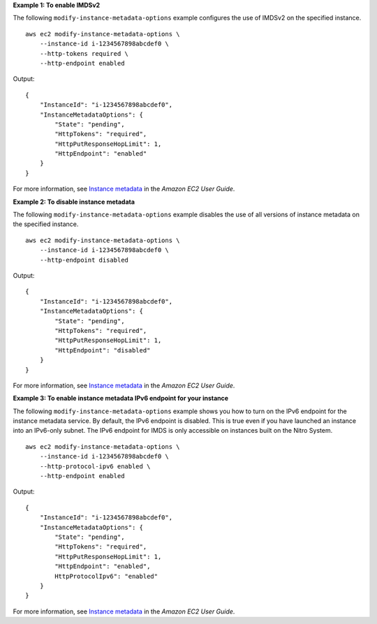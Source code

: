 **Example 1: To enable IMDSv2**

The following ``modify-instance-metadata-options`` example configures the use of IMDSv2 on the specified instance. ::

    aws ec2 modify-instance-metadata-options \
        --instance-id i-1234567898abcdef0 \
        --http-tokens required \
        --http-endpoint enabled

Output::

    {
        "InstanceId": "i-1234567898abcdef0",
        "InstanceMetadataOptions": {
            "State": "pending",
            "HttpTokens": "required",
            "HttpPutResponseHopLimit": 1,
            "HttpEndpoint": "enabled"
        }
    }

For more information, see `Instance metadata <https://docs.aws.amazon.com/AWSEC2/latest/UserGuide/ec2-instance-metadata.html>`__ in the *Amazon EC2 User Guide*.

**Example 2: To disable instance metadata**

The following ``modify-instance-metadata-options`` example disables the use of all versions of instance metadata on the specified instance. ::

    aws ec2 modify-instance-metadata-options \
        --instance-id i-1234567898abcdef0 \
        --http-endpoint disabled

Output::

    {
        "InstanceId": "i-1234567898abcdef0",
        "InstanceMetadataOptions": {
            "State": "pending",
            "HttpTokens": "required",
            "HttpPutResponseHopLimit": 1,
            "HttpEndpoint": "disabled"
        }
    }

For more information, see `Instance metadata <https://docs.aws.amazon.com/AWSEC2/latest/UserGuide/ec2-instance-metadata.html>`__ in the *Amazon EC2 User Guide*.

**Example 3: To enable instance metadata IPv6 endpoint for your instance**

The following ``modify-instance-metadata-options`` example shows you how to turn on the IPv6 endpoint for the instance metadata service. By default, the IPv6 endpoint is disabled. This is true even if you have launched an instance into an IPv6-only subnet. The IPv6 endpoint for IMDS is only accessible on instances built on the Nitro System.  ::

    aws ec2 modify-instance-metadata-options \
        --instance-id i-1234567898abcdef0 \
        --http-protocol-ipv6 enabled \
        --http-endpoint enabled

Output::

    {
        "InstanceId": "i-1234567898abcdef0",
        "InstanceMetadataOptions": {
            "State": "pending",
            "HttpTokens": "required",
            "HttpPutResponseHopLimit": 1,
            "HttpEndpoint": "enabled",
            HttpProtocolIpv6": "enabled"
        }
    }

For more information, see `Instance metadata <https://docs.aws.amazon.com/AWSEC2/latest/UserGuide/ec2-instance-metadata.html>`__ in the *Amazon EC2 User Guide*.
